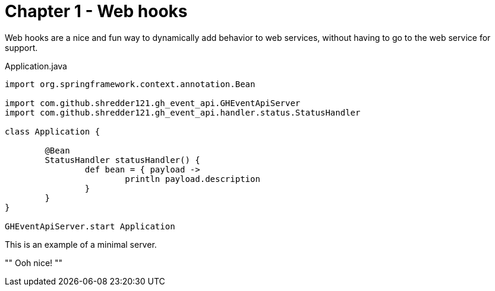 
= Chapter 1 - Web hooks

Web hooks are a nice and fun way to dynamically add behavior to web services, without having to go to the web service for support.

[[minimal-webhook]]
[source,groovy]
.Application.java 
----

import org.springframework.context.annotation.Bean

import com.github.shredder121.gh_event_api.GHEventApiServer
import com.github.shredder121.gh_event_api.handler.status.StatusHandler

class Application {

	@Bean
	StatusHandler statusHandler() {
		def bean = { payload ->
			println payload.description
		}
	}
}

GHEventApiServer.start Application
----

This is an example of a minimal server.

""
Ooh nice!
""
